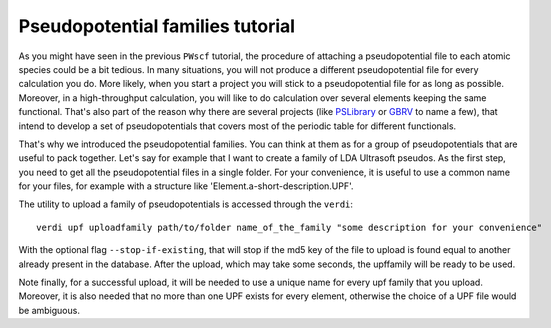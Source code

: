 .. _my-ref-to-pseudo-tutorial:

Pseudopotential families tutorial
=================================

As you might have seen in the previous ``PWscf`` tutorial, the procedure of 
attaching a pseudopotential file to each atomic species could be a bit tedious.
In many situations, you will not produce a different pseudopotential file 
for every calculation you do. 
More likely, when you start a project you will stick to a pseudopotential file 
for as long as possible. 
Moreover, in a high-throughput calculation, you will like to do calculation 
over several elements keeping the same functional.
That's also part of the reason why there are several projects 
(like `PSLibrary <http://qe-forge.org/gf/project/pslibrary/frs/>`_ 
or `GBRV <http://www.physics.rutgers.edu/gbrv/>`_ to name a few), 
that intend to develop a set of pseudopotentials 
that covers most of the periodic table for different functionals.

That's why we introduced the pseudopotential families. 
You can think at them as for a group of pseudopotentials 
that are useful to pack together.
Let's say for example that I want to create a family of LDA Ultrasoft pseudos.
As the first step, 
you need to get all the pseudopotential files in a single folder.
For your convenience, it is useful to use a common name for your files, 
for example with a structure like 'Element.a-short-description.UPF'.

The utility to upload a family of pseudopotentials is accessed through the 
``verdi``::

  verdi upf uploadfamily path/to/folder name_of_the_family "some description for your convenience"

With the optional flag ``--stop-if-existing``, that will stop if the md5 key 
of the file to upload is found equal to another already present in the database.
After the upload, which may take some seconds, the upffamily will be ready to 
be used.

Note finally, for a successful upload, it will be needed to use a unique name
for every upf family that you upload. Moreover, it is also needed that no more 
than one UPF exists for every element, otherwise the choice of a UPF file would
be ambiguous.


